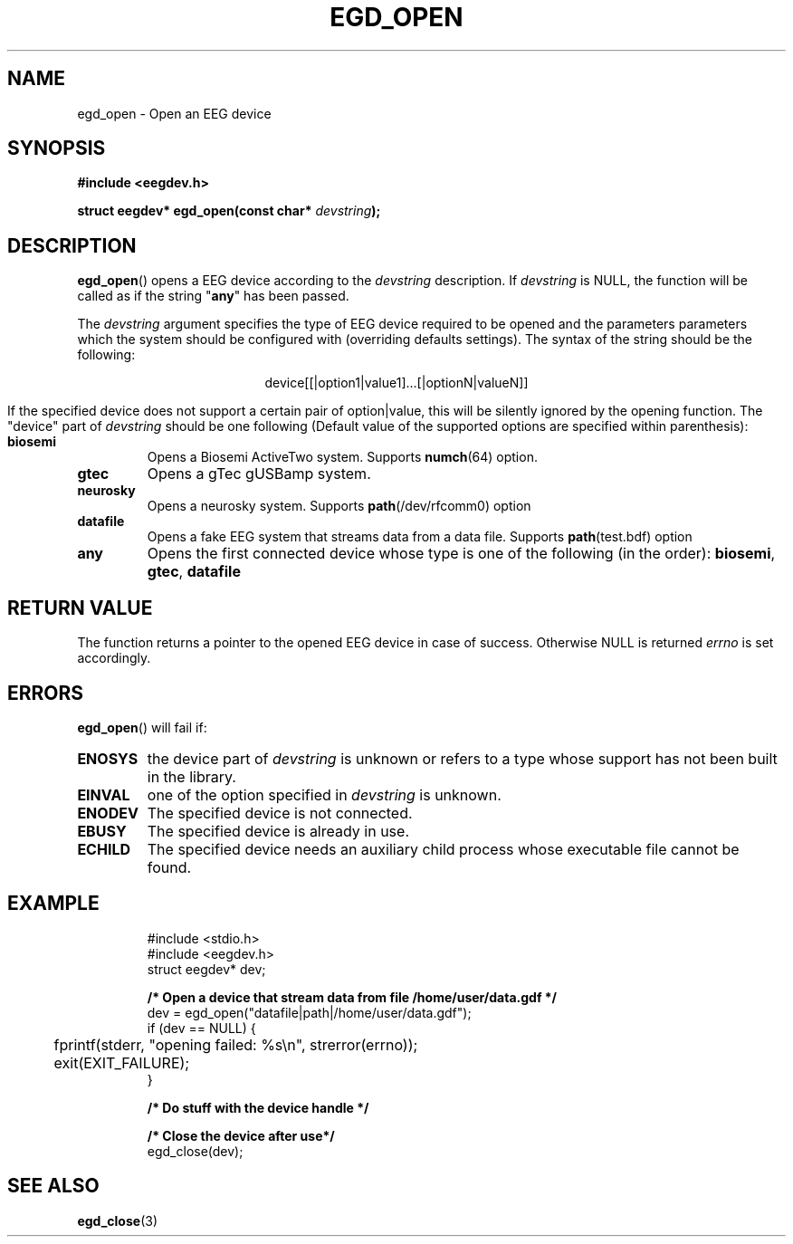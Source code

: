 .\"Copyright 2011 (c) EPFL
.TH EGD_OPEN 3 2010 "EPFL" "EEGDEV library manual"
.SH NAME
egd_open - Open an EEG device
.SH SYNOPSIS
.LP
.B #include <eegdev.h>
.sp
.BI "struct eegdev* egd_open(const char* " devstring ");"
.br
.SH DESCRIPTION
.LP
\fBegd_open\fP() opens a EEG device according to the \fIdevstring\fP
description. If \fIdevstring\fP is NULL, the function will be called as if
the string "\fBany\fP" has been passed.
.LP
The \fIdevstring\fP argument specifies the type of EEG device required to be
opened and the parameters parameters which the system should be configured
with (overriding defaults settings). The syntax of the string should be the
following:
.LP
.ce
device[[|option1|value1]...[|optionN|valueN]]
.LP
If the specified device does not support a certain pair of option|value,
this will be silently ignored by the opening function. The "device" part of
\fIdevstring\fP should be one following (Default value of the supported
options are specified within parenthesis):
.TP
.B biosemi
Opens a Biosemi ActiveTwo system. Supports \fBnumch\fP(64) option.
.TP
.B gtec
Opens a gTec gUSBamp system.
.TP
.B neurosky
Opens a neurosky system. Supports \fBpath\fP(/dev/rfcomm0) option 
.TP
.B datafile
Opens a fake EEG system that streams data from a data file. Supports
\fBpath\fP(test.bdf) option
.TP
.B any
Opens the first connected device whose type is one of the following
(in the order): \fBbiosemi\fP, \fBgtec\fP, \fBdatafile\fP
.LP
.SH "RETURN VALUE"
.LP
The function returns a pointer to the opened EEG device in case of success.
Otherwise NULL is returned \fIerrno\fP is set accordingly.
.SH ERRORS
.LP
\fBegd_open\fP() will fail if:
.TP
.B ENOSYS
the device part of \fIdevstring\fP is unknown or refers to a type whose
support has not been built in the library.
.TP
.B EINVAL
one of the option specified in \fIdevstring\fP is unknown.
.TP
.B ENODEV
The specified device is not connected.
.TP
.B EBUSY
The specified device is already in use.
.TP
.B ECHILD
The specified device needs an auxiliary child process whose executable
file cannot be found.
.SH EXAMPLE
.LP
.RS
.nf
#include <stdio.h>
#include <eegdev.h>
struct eegdev* dev;

\fB/* Open a device that stream data from file /home/user/data.gdf */\fP
dev = egd_open("datafile|path|/home/user/data.gdf");
if (dev == NULL) {
	fprintf(stderr, "opening failed: %s\\n", strerror(errno));
	exit(EXIT_FAILURE);
}

\fB/* Do stuff with the device handle */\fP

\fB/* Close the device after use*/\fP
egd_close(dev);
.fi
.RE
.SH "SEE ALSO"
.BR egd_close (3)



